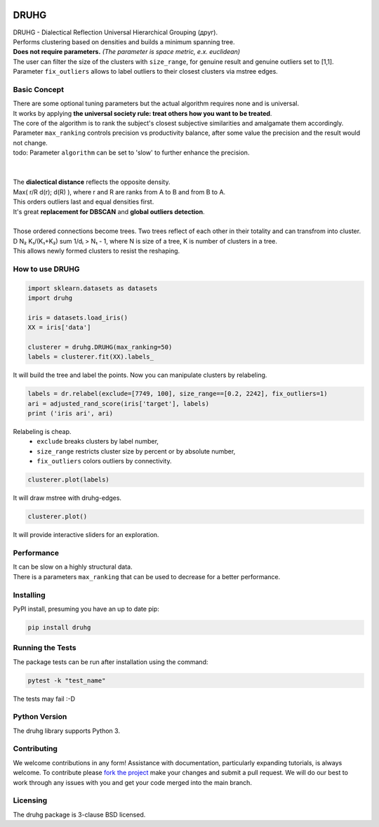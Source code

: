 .. image:: https://img.shields.io/pypi/v/druhg.svg
    :target: https://pypi.python.org/pypi/druhg/
    :alt: PyPI Version
.. image:: https://img.shields.io/pypi/l/druhg.svg
    :target: https://github.com/artamono1/druhg/blob/master/LICENSE
    :alt: License

=====
DRUHG
=====

| DRUHG - Dialectical Reflection Universal Hierarchical Grouping (друг).
| Performs clustering based on densities and builds a minimum spanning tree.
| **Does not require parameters.** *(The parameter is space metric, e.x. euclidean)*
| The user can filter the size of the clusters with ``size_range``, for genuine result and genuine outliers set to [1,1].
| Parameter ``fix_outliers`` allows to label outliers to their closest clusters via mstree edges.

-------------
Basic Concept
-------------

| There are some optional tuning parameters but the actual algorithm requires none and is universal.
| It works by applying **the universal society rule: treat others how you want to be treated**.
| The core of the algorithm is to rank the subject's closest subjective similarities and amalgamate them accordingly.
| Parameter ``max_ranking`` controls precision vs productivity balance, after some value the precision and the result would not change.
| todo: Parameter ``algorithm`` can be set to 'slow' to further enhance the precision.
|
|
| The **dialectical distance** reflects the opposite density.
| Max( r/R d(r); d(R) ), where r and R are ranks from A to B and from B to A.
| This orders outliers last and equal densities first.
| It's great **replacement for DBSCAN** and **global outliers detection**.
|
| Those ordered connections become trees. Two trees reflect of each other in their totality and can transfrom into cluster.
| D N₂ K₁/(K₁+K₂) sum 1/dᵢ > N₁ - 1, where N is size of a tree, K is number of clusters in a tree.
| This allows newly formed clusters to resist the reshaping.


----------------
How to use DRUHG
----------------
.. code:: python

             import sklearn.datasets as datasets
             import druhg

             iris = datasets.load_iris()
             XX = iris['data']

             clusterer = druhg.DRUHG(max_ranking=50)
             labels = clusterer.fit(XX).labels_

It will build the tree and label the points. Now you can manipulate clusters by relabeling.

.. code:: python

             labels = dr.relabel(exclude=[7749, 100], size_range==[0.2, 2242], fix_outliers=1)
             ari = adjusted_rand_score(iris['target'], labels)
             print ('iris ari', ari)

Relabeling is cheap.
 - ``exclude`` breaks clusters by label number,
 - ``size_range`` restricts cluster size by percent or by absolute number,
 - ``fix_outliers`` colors outliers by connectivity.

.. code:: python

            clusterer.plot(labels)

It will draw mstree with druhg-edges.

.. code:: python

            clusterer.plot()

It will provide interactive sliders for an exploration.

.. image:: https://raw.githubusercontent.com/artamono1/druhg/master/docs/source/pics/chameleon-sliders.png
    :width: 300px
    :align: center
    :height: 200px
    :alt: chameleon-sliders

-----------
Performance
-----------
| It can be slow on a highly structural data.
| There is a parameters ``max_ranking`` that can be used to decrease for a better performance.

.. image:: https://raw.githubusercontent.com/artamono1/druhg/master/docs/source/pics/comparison_ver.png
    :width: 300px
    :align: center
    :height: 200px
    :alt: comparison

----------
Installing
----------

PyPI install, presuming you have an up to date pip:

.. code:: bash

    pip install druhg


-----------------
Running the Tests
-----------------

The package tests can be run after installation using the command:

.. code:: bash

    pytest -k "test_name"


The tests may fail :-D

--------------
Python Version
--------------

The druhg library supports Python 3.


------------
Contributing
------------

We welcome contributions in any form! Assistance with documentation, particularly expanding tutorials,
is always welcome. To contribute please `fork the project <https://github.com/artamono1/druhg/issues#fork-destination-box>`_
make your changes and submit a pull request. We will do our best to work through any issues with
you and get your code merged into the main branch.

---------
Licensing
---------

The druhg package is 3-clause BSD licensed.

